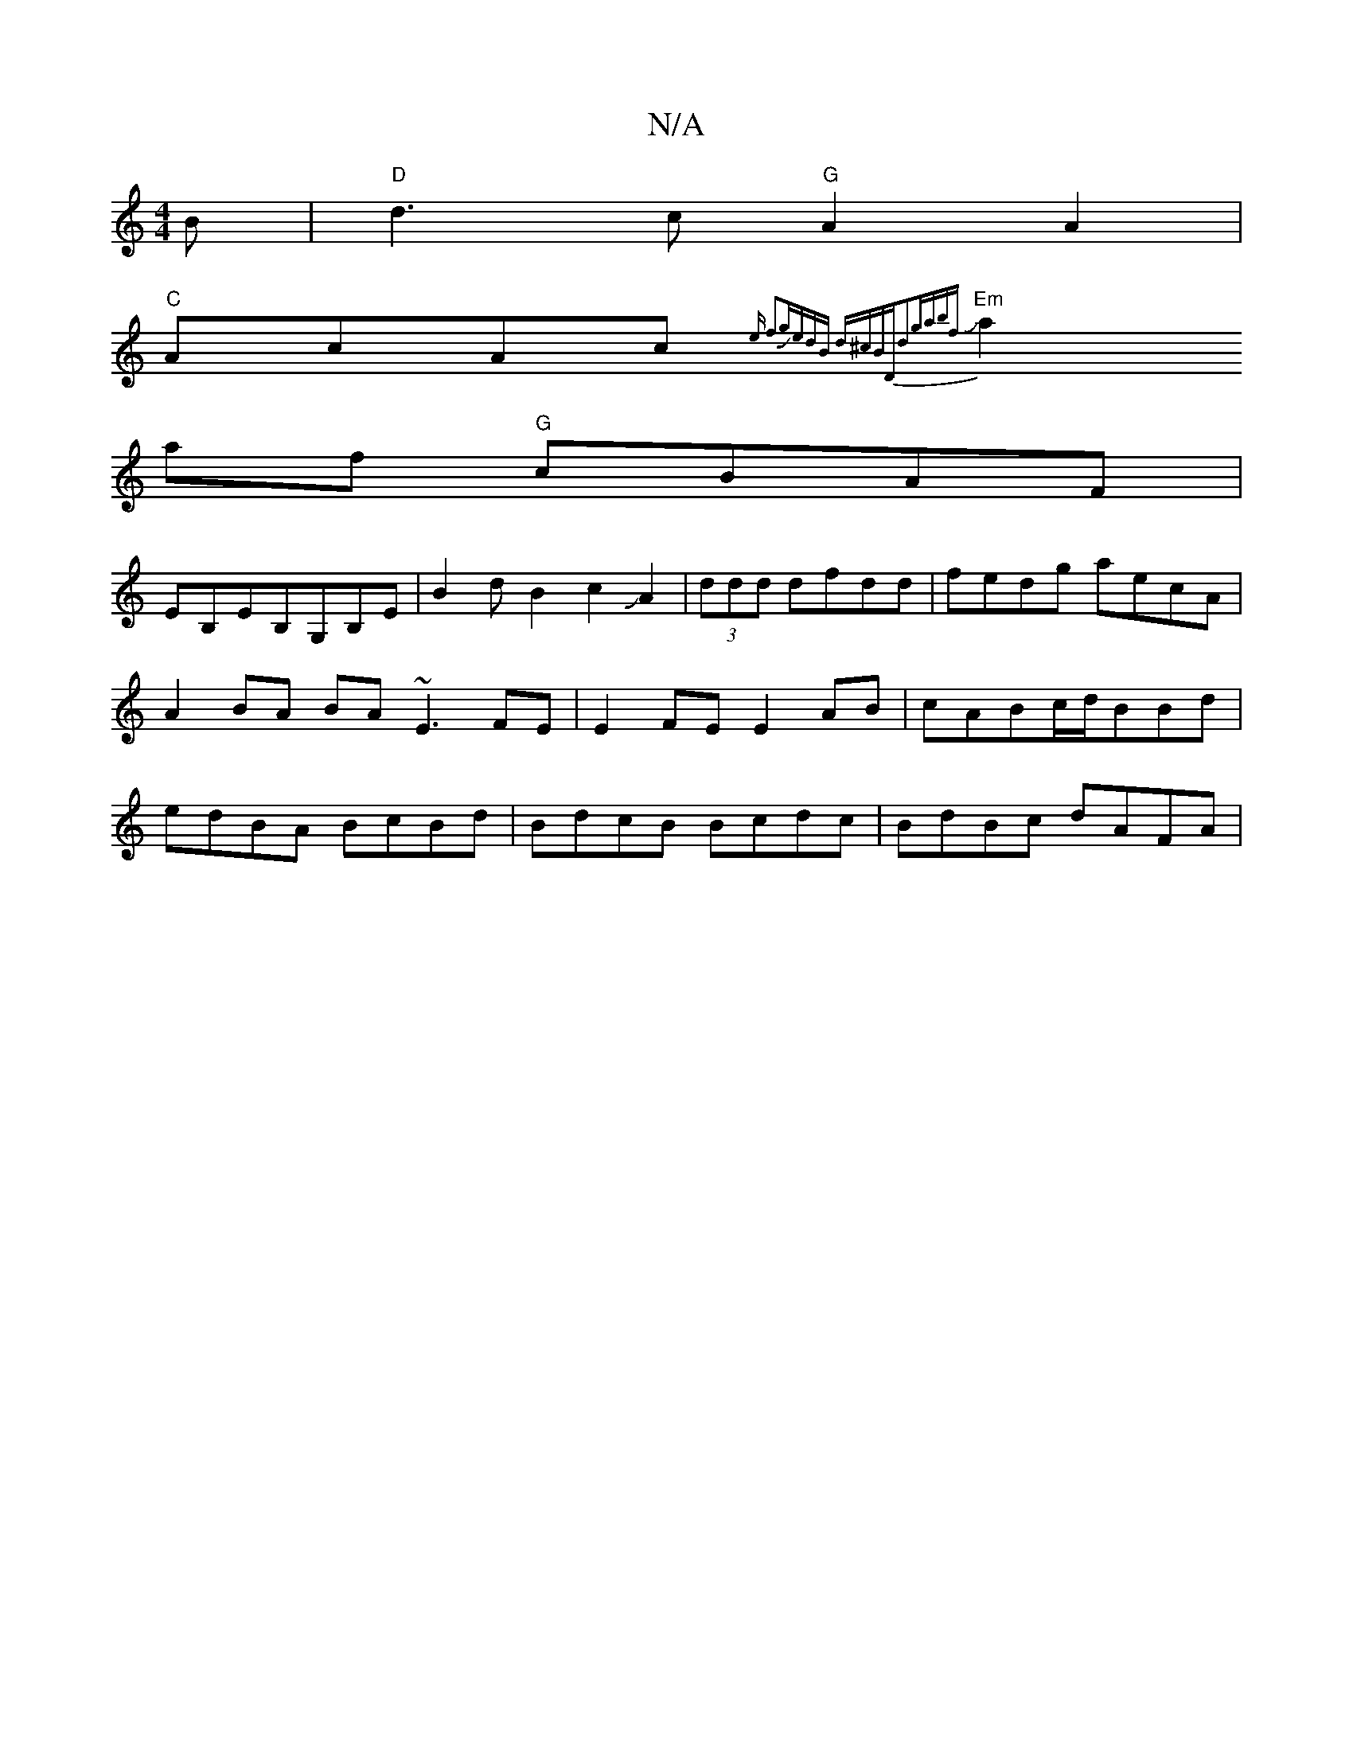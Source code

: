 X:1
T:N/A
M:4/4
R:N/A
K:Cmajor
B|"D"d3c "G"A2 A2 |
"C"AcAc J{:3e f2|gJedB d^cB|"D"d2"gabf |
"Em"a2af "G"cBAF |
EB,EB,G,B,E | B2dB2c2JA2-|(3ddd dfdd | fedg aecA | A2BA BA ~E3 FE|E2FE E2 AB|cABc/d/BBd | edBA BcBd|BdcB Bcdc|BdBc dAFA|
